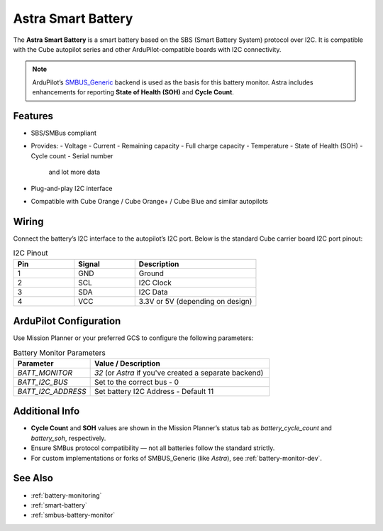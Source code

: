 Astra Smart Battery
====================

.. _astra-smart-battery:

The **Astra Smart Battery** is a smart battery based on the SBS (Smart Battery System) protocol over I2C. It is compatible with the Cube autopilot series and other ArduPilot-compatible boards with I2C connectivity.

.. note::
   ArduPilot’s `SMBUS_Generic <https://ardupilot.org/dev/docs/smart-battery.html>`__ backend is used as the basis for this battery monitor. Astra includes enhancements for reporting **State of Health (SOH)** and **Cycle Count**.

Features
--------

- SBS/SMBus compliant
- Provides:
  - Voltage
  - Current
  - Remaining capacity
  - Full charge capacity
  - Temperature
  - State of Health (SOH)
  - Cycle count
  - Serial number
    and lot more data
- Plug-and-play I2C interface
- Compatible with Cube Orange / Cube Orange+ / Cube Blue and similar autopilots

Wiring
------

Connect the battery’s I2C interface to the autopilot’s I2C port. Below is the standard Cube carrier board I2C port pinout:

.. list-table:: I2C Pinout
   :widths: 25 25 50
   :header-rows: 1

   * - Pin
     - Signal
     - Description
   * - 1
     - GND
     - Ground
   * - 2
     - SCL
     - I2C Clock
   * - 3
     - SDA
     - I2C Data
   * - 4
     - VCC
     - 3.3V or 5V (depending on design)

ArduPilot Configuration
-----------------------

Use Mission Planner or your preferred GCS to configure the following parameters:

.. list-table:: Battery Monitor Parameters
   :widths: 30 70
   :header-rows: 1

   * - Parameter
     - Value / Description
   * - `BATT_MONITOR`
     - `32` (or `Astra` if you've created a separate backend)
   * - `BATT_I2C_BUS`
     - Set to the correct bus - 0
   * - `BATT_I2C_ADDRESS`
     - Set battery I2C Address - Default 11

Additional Info
---------------

- **Cycle Count** and **SOH** values are shown in the Mission Planner’s status tab as `battery_cycle_count` and `battery_soh`, respectively.
- Ensure SMBus protocol compatibility — not all batteries follow the standard strictly.
- For custom implementations or forks of SMBUS_Generic (like `Astra`), see :ref:`battery-monitor-dev`.

See Also
--------

- :ref:`battery-monitoring`
- :ref:`smart-battery`
- :ref:`smbus-battery-monitor`

